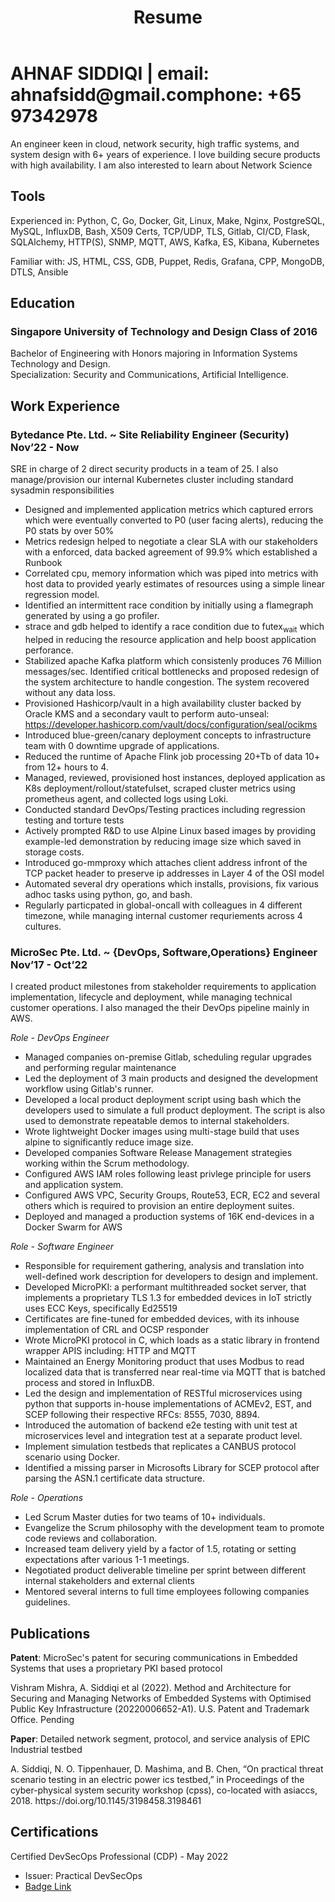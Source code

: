 #+TITLE: Resume
#+HTML_HEAD: <link rel="stylesheet" type="text/css" href="../static/css/resume.css" />
#+HTML_HEAD_EXTRA: <link rel="stylesheet" href="https://fonts.googleapis.com/css?family=Open+Sans">
#+HTML_DOCTYPE: html5
#+OPTIONS: title:nil toc:nil num:nil html-postamble:nil html-preamble:nil html-style:nil html-scripts:nil
#+STARTUP: content
#+macro: span @@html:<span>$1</span>@@
#+macro: indent @@html:<p id="indent">$1</p>@@
#+macro: contact @@html:<span id="contact"><span>email: $1</span><span id="phone"><span>phone: $2</span>@@

* AHNAF SIDDIQI | {{{contact(ahnafsidd@gmail.com, +65 97342978)}}}
  :PROPERTIES:
  :CUSTOM_ID: resume-head
  :END:
  An engineer keen in cloud, network security, high traffic systems, and
  system design with 6+ years of experience. I love building secure products
  with high availability. I am also interested to learn about Network Science
   
** {{{span(Tools)}}}

   Experienced in: Python, C, Go, Docker, Git, Linux, Make, Nginx, PostgreSQL,
   MySQL, InfluxDB, Bash, X509 Certs, TCP/UDP, TLS, Gitlab, CI/CD, Flask,
   SQLAlchemy, HTTP(S), SNMP, MQTT, AWS, Kafka, ES, Kibana, Kubernetes

   Familiar with: JS, HTML, CSS, GDB, Puppet, Redis, Grafana, CPP, MongoDB,
   DTLS, Ansible
** {{{span(Education)}}}
*** Singapore University of Technology and Design {{{span(Class of 2016)}}}

   Bachelor of Engineering with Honors majoring in Information Systems
   Technology and Design. \\
   Specialization: Security and Communications, Artificial Intelligence.

# ** {{{span(Projects)}}}
# *** Social Project for Children with Autism {{{span(Sep’16 - Nov’17)}}}
# 
#     Special needs children may be able to excel in programming. The
#     project involved research, user data collection, designing, and
#     testing a new curriculum to teach children basic coding concepts.
# 
#     - Analysing base performance by conducting several tests, surveys
#       and measuring their memory and sequential task handling
#       capability.
#     - Data classification and curriculum design in a fun and analogous
#       manner which teaches core concepts of programming.
#     - Students who were able to partially communicate where able to
#       perform all programming related tasks which involved recreating
#       lego blocks from memory, reading and correctly recreating steps
#       of visual code blocks, and finally solving difficult challenges
#       with little to no assistance.
# 
#     /Stack/: Edison Robot
# 
# *** Capstone Project - Interactive Animatronic Dragon {{{span(Jan - Aug’16)}}}
# 
#     An animatronic dragon which scans its vicinity using OpenCV
#     toolkit triggering movement to its multiple sections in the
#     body. I setup the network for the communication between different
#     paths and helped programmed some motors. 
# 
#     - Worked in a student team of 6 people from different technical
#       tracks.
#     - Implemented an ad-hoc network with static IP for P2P connections
#       between two RaspberryPi.
#     - Developed a state machine to map and categorize different
#       outputs to user inputs.
#     - Assisted in programming the movement of mechanical sections by
#       interfacing physical mechanical relays.
# 
#     /Tech Stack/: Python, OpenCV.

# # Deprecated: This is kept just for collection purposes. This project
# # was never completed or even crossed the halfway point.
# # *** Web Development - Non-academic University Project {{{span(Dec’15 - July’16)}}}

# #     Create an in-house seat reservation platform for students to use
# #     several office spaces.

# #     - Developed the platform using Laravel and hosted in university server.

# #     /Tech Stack/: Laravel, Artisan, PHP.

** {{{span(Work Experience)}}}
*** Bytedance Pte. Ltd. ~ Site Reliability Engineer (Security) {{{span(Nov’22 - Now)}}}

    SRE in charge of 2 direct security products in a team of 25. I also
    manage/provision our internal Kubernetes cluster including standard
    sysadmin responsibilities

    * Designed and implemented application metrics which captured errors which
      were eventually converted to P0 (user facing alerts), reducing the P0
      stats by over 50%
    * Metrics redesign helped to negotiate a clear SLA with our stakeholders
      with a enforced, data backed agreement of 99.9% which established a
      Runbook
    * Correlated cpu, memory information which was piped into metrics with
      host data to provided yearly estimates of resources using a simple
      linear regression model.
    * Identified an intermittent race condition by initially using a
      flamegraph generated by using a go profiler.
    * strace and gdb helped to identify a race condition due to futex_wait
      which helped in reducing the resource application and help boost
      application perforance.
    * Stabilized apache Kafka platform which consistenly produces 76 Million
      messages/sec. Identified critical bottlenecks and proposed redesign of
      the system architecture to handle congestion. The system recovered
      without any data loss.
    * Provisioned Hashicorp/vault in a high availability cluster backed by
      Oracle KMS and a secondary vault to perform auto-unseal:
      https://developer.hashicorp.com/vault/docs/configuration/seal/ocikms
    * Introduced blue-green/canary deployment concepts to infrastructure team
      with 0 downtime upgrade of applications.
    * Reduced the runtime of Apache Flink job processing 20+Tb of data 10+
      from 12+ hours to 4.
    * Managed, reviewed, provisioned host instances, deployed application as
      K8s deployment/rollout/statefulset, scraped cluster metrics using
      prometheus agent, and collected logs using Loki.
    * Conducted standard DevOps/Testing practices including regression
      testing and torture tests 
    * Actively prompted R&D to use Alpine Linux based images by providing
      example-led demonstration by reducing image size which saved in storage costs.
    * Introduced go-mmproxy which attaches client address infront of the TCP
      packet header to preserve ip addresses in Layer 4 of the OSI model
    * Automated several dry operations which installs, provisions, fix various
      adhoc tasks using python, go, and bash.
    * Regularly particpated in global-oncall with colleagues in 4 different
      timezone, while managing internal customer requriements across 4
      cultures.

*** MicroSec Pte. Ltd. ~ {DevOps, Software,Operations} Engineer {{{span(Nov’17 - Oct’22)}}}
    :PROPERTIES:
    :ID:       8380bf80-39e4-4c02-bee0-8f94168a87d8
    :END:

    I created product milestones from stakeholder requirements to application
    implementation, lifecycle and deployment, while managing technical
    customer operations. I also managed the their DevOps pipeline mainly in
    AWS.

    /Role - DevOps Engineer/

    - Managed companies on-premise Gitlab, scheduling regular upgrades and
      performing regular maintenance
    - Led the deployment of 3 main products and designed the development
      workflow using Gitlab's runner. 
    - Developed a local product deployment script using bash which the
      developers used to simulate a full product deployment. The script is
      also used to demonstrate repeatable demos to internal stakeholders.
    - Wrote lightweight Docker images using multi-stage build that uses alpine
      to significantly reduce image size.
    - Developed companies Software Release Management strategies working
      within the Scrum methodology. 
    - Configured AWS IAM roles following least privlege principle for users and
      application system.
    - Configured AWS VPC, Security Groups, Route53, ECR, EC2 and several
      others which is required to provision an entire deployment suites.  
    - Deployed and managed a production systems of 16K end-devices in a Docker
      Swarm for AWS

    /Role - Software Engineer/

    - Responsible for requirement gathering, analysis and translation into
      well-defined work description for developers to design and implement.
    - Developed MicroPKI: a performant multithreaded socket server, that
      implements a proprietary TLS 1.3 for embedded devices in IoT strictly
      uses ECC Keys, specifically Ed25519
    - Certificates are fine-tuned for embedded devices, with its inhouse
      implementation of CRL and OCSP responder
    - Wrote MicroPKI protocol in C, which loads as a static library in
      frontend wrapper APIS including: HTTP and MQTT
    - Maintained an Energy Monitoring product that uses Modbus to read
      localized data that is transferred near real-time via MQTT that is
      batched process and stored in InfluxDB.
    - Led the design and implementation of RESTful microservices using python
      that supports in-house implementations of ACMEv2, EST, and SCEP
      following their respective RFCs: 8555, 7030, 8894.
    - Introduced the automation of backend e2e testing with unit test at
      microservices level and integration test at a separate product level.
    - Implement simulation testbeds that replicates a CANBUS protocol scenario
      using Docker.
    - Identified a missing parser in Microsofts Library for SCEP protocol
      after parsing the ASN.1 certificate data structure.

    /Role - Operations/

    - Led Scrum Master duties for two teams of 10+ individuals.
    - Evangelize the Scrum philosophy with the development team to promote
      code reviews and collaboration.
    - Increased team delivery yield by a factor of 1.5, rotating or setting
      expectations after various 1-1 meetings.
    - Negotiated product deliverable timeline per sprint between different
      internal stakeholders and external clients
    - Mentored several interns to full time employees following companies
      guidelines.

# *** iTrust Research Center for CyberSecurity ~ Research Assistant {{{span(Nov’16 - Oct’17)}}}

#     Implemented a concurrent Common Industrial Protocol (CIP), a realtime
#     network protocol at Secure Water Treatment (SWaT) testbed in SUTD, that
#     was used in simulation, mutliple research projects, and as proxies for
#     developing attack scenarios for competitions.

#     - Packet Sniffing and Reconstruction of high volume CIP packets for both
#       TCP and UDP.
#     - Designed CRUD HTTPS API to handle application requests using using TDD
#       and SOLID principles of OOP.
#     - Followed a design guideline to implement a CaptureTheFlag question that
#       was used in university competition.


# *** Souschef ~ Web Developer {{{span(Oct’16 - Jan’17)}}}
# 
#     Prototype, developed, and participated in the initial deployment
#     of a configuration panel across mutliple remote machines.
# 
#     - Learnt and developed JS based web service following TDD
#       principles.
#       
# *** General Assembly ~ Teaching Assistant {{{span(Aug - Sep’16)}}}
# 
#     Assisted instructors to teach students the basics of programming,
#     web development, and CLI magic.
# 
#     - Taught Git, HTML, CSS, Javascript, and Express.
#     - Managed multiple tasks including grading programming
#       tests and evaluating student projects.
# 
# *** Tinkerbox Studios ~ Web Developer {{{span(May - Aug’15)}}}
# 
#     Summer Internship where I developed business logic and implemented
#     test cases of projects.
# 
#     - Practiced Test Driven Development using Ruby-on-Rails.
#     - Worked on models, views, and controllers and wrote/refactored
#       their new/old tests.
#     - Implemented simple front-end interactive pages.
# 
# *** BetterWebPages ~ Web Developer {{{span(May - Aug’14)}}}
# 
#     First work experience as a summer intern in a startup in infancy.
# 
#     - Worked as a beginner full-stack developer and customized
#       third-party packages to project requirements to deliver a fully
#       operational website.
#     - Learned the major sections of the framework in two weeks and
#       implemented started doing customer projects.
#     - Rewrote django packages to suit the functionality requirements
#       of projects.
#     - Implemented some user interface elements which included bar
#       chart, and pie charts.

** {{{span(Publications)}}}

    **Patent**: MicroSec's patent for securing communications in Embedded
    Systems that uses a proprietary PKI based protocol

    {{{indent(Vishram Mishra\, A. Siddiqi et al (2022). Method and Architecture for
    Securing and Managing Networks of Embedded Systems with Optimised Public
    Key Infrastructure (20220006652-A1). U.S. Patent and Trademark
    Office. Pending)}}}

    **Paper**: Detailed network segment, protocol, and service analysis of
    EPIC Industrial testbed

    {{{indent(A. Siddiqi\, N. O. Tippenhauer\, D. Mashima\, and B. Chen\, “On practical
    threat scenario testing in an electric power ics testbed\,” in Proceedings
    of the cyber-physical system security workshop (cpss)\, co-located with
    asiaccs\, 2018. https://doi.org/10.1145/3198458.3198461)}}}

** {{{span(Certifications)}}}

   # | Certified DevSecOps Professional (CDP) - May 2022 | Certified DevSecOps Professional (CDP) - May 2022 | Certified DevSecOps Professional (CDP) - May 2022                                |
   # | Issuer: Practical DevSecOps                       | Issuer: Practical DevSecOps                       | Issuer: Practical DevSecOps                                                      |
   # | [[https://www.credly.com/badges/050092ca-2a33-4abc-bacd-287462b27e58][Badge Link]]                                        | [[https://www.credly.com/badges/050092ca-2a33-4abc-bacd-287462b27e58][Badge Link]]                                        | [[https://www.credly.com/badges/050092ca-2a33-4abc-bacd-287462b27e58][Badge Link]] |
   # |---------------------------------------------------+---------------------------------------------------+----------------------------------------------------------------------------------|
   # | Certified DevSecOps Professional (CDP) - May 2022 | Certified DevSecOps Professional (CDP) - May 2022 |                                                                                  |
   # | Issuer: Practical DevSecOps                       | Issuer: Practical DevSecOps                       |                                                                                  |
   # | [[https://www.credly.com/badges/050092ca-2a33-4abc-bacd-287462b27e58][Badge Link]]                                        | [[https://www.credly.com/badges/050092ca-2a33-4abc-bacd-287462b27e58][Badge Link]]                                        |                                                                                  |

   Certified DevSecOps Professional (CDP) - May 2022 
   - Issuer: Practical DevSecOps
   - [[https://www.credly.com/badges/050092ca-2a33-4abc-bacd-287462b27e58][Badge Link]]

# ** {{{span(Activities)}}}

#    *Competitions* - NUS XCTF 2016, APEX Business-IT Global Case Challenge
#    2016 Finalists, Multiple Hackathons

#    *Interests* - Photography, Running, CaptureTheFlag, Network Security,
#    Physical Systems Security, Linux, Arch and Emacs.
